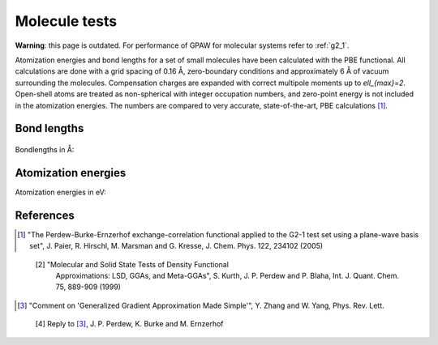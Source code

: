 .. _molecule_tests:

==============
Molecule tests
==============


**Warning**: this page is outdated.
For performance of GPAW for molecular systems refer to :ref:`g2_1`.

Atomization energies and bond lengths for a set of small molecules
have been calculated with the PBE functional.  All calculations are
done with a grid spacing of 0.16 Å, zero-boundary conditions and
approximately 6 Å of vacuum surrounding the molecules.  Compensation
charges are expanded with correct multipole moments up to
`\ell_{max}=2`.  Open-shell atoms are treated as non-spherical with
integer occupation numbers, and zero-point energy is not included in
the atomization energies. The numbers are compared to very accurate,
state-of-the-art, PBE calculations [1]_.


Bond lengths
============

.. figure:: bondlengths.png

Bondlengths in Å:

.. csv-table::
   :file: bondlengths.csv
   :header: dimer, GPAW, reference, error

Atomization energies
====================

Atomization energies in eV:

.. csv-table::
   :file: atomization_energies.csv
   :header: molecule, GPAW, reference, error

References
==========

.. [1] "The Perdew-Burke-Ernzerhof exchange-correlation functional
       applied to the G2-1 test set using a plane-wave basis set",
       J. Paier, R. Hirschl, M. Marsman and G. Kresse,
       J. Chem. Phys. 122, 234102 (2005)

..

  [2] "Molecular and Solid State Tests of Density Functional
       Approximations: LSD, GGAs, and Meta-GGAs", S. Kurth,
       J. P. Perdew and P. Blaha, Int. J. Quant. Chem. 75, 889-909
       (1999)

.. [3] "Comment on 'Generalized Gradient Approximation Made Simple'",
       Y. Zhang and W. Yang, Phys. Rev. Lett.

..

  [4] Reply to [3]_, J. P. Perdew, K. Burke and M. Ernzerhof
